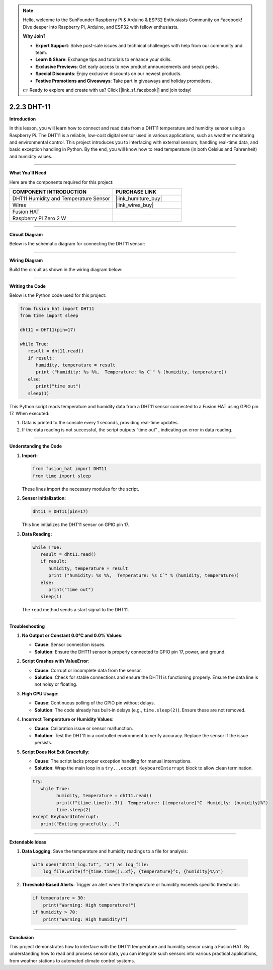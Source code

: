 .. note::

    Hello, welcome to the SunFounder Raspberry Pi & Arduino & ESP32 Enthusiasts Community on Facebook! Dive deeper into Raspberry Pi, Arduino, and ESP32 with fellow enthusiasts.

    **Why Join?**

    - **Expert Support**: Solve post-sale issues and technical challenges with help from our community and team.
    - **Learn & Share**: Exchange tips and tutorials to enhance your skills.
    - **Exclusive Previews**: Get early access to new product announcements and sneak peeks.
    - **Special Discounts**: Enjoy exclusive discounts on our newest products.
    - **Festive Promotions and Giveaways**: Take part in giveaways and holiday promotions.

    👉 Ready to explore and create with us? Click [|link_sf_facebook|] and join today!

.. _2.2.3_py:

2.2.3 DHT-11
================

**Introduction**

In this lesson, you will learn how to connect and read data from a DHT11 temperature and humidity sensor using a Raspberry Pi. The DHT11 is a reliable, low-cost digital sensor used in various applications, such as weather monitoring and environmental control. This project introduces you to interfacing with external sensors, handling real-time data, and basic exception handling in Python. By the end, you will know how to read temperature (in both Celsius and Fahrenheit) and humidity values.



----------------------------------------------

**What You’ll Need**

Here are the components required for this project:

.. list-table::
    :widths: 30 20
    :header-rows: 1

    *   - COMPONENT INTRODUCTION
        - PURCHASE LINK

    *   - DHT11 Humidity and Temperature Sensor
        - |link_humiture_buy|
    *   - Wires
        - |link_wires_buy|  
    *   - Fusion HAT
        - 
    *   - Raspberry Pi Zero 2 W
        -

----------------------------------------------


**Circuit Diagram**

Below is the schematic diagram for connecting the DHT11 sensor:

.. image:: img/fzz/2.2.3_sch.png
   :width: 800
   :align: center



----------------------------------------------


**Wiring Diagram**

Build the circuit as shown in the wiring diagram below:

.. image:: img/fzz/2.2.3_bb.png
   :width: 800
   :align: center



----------------------------------------------


**Writing the Code**


Below is the Python code used for this project:

.. code-block:: python

   from fusion_hat import DHT11
   from time import sleep

   dht11 = DHT11(pin=17)

   while True:
      result = dht11.read()
      if result:
         humidity, temperature = result
         print ("humidity: %s %%,  Temperature: %s C`" % (humidity, temperature))
      else:
         print("time out")
      sleep(1)


This Python script reads temperature and humidity data from a DHT11 sensor connected to a Fusion HAT using GPIO pin 17. When executed:

1. Data is printed to the console every 1 seconds, providing real-time updates.
2. If the data reading is not successful, the script outputs “time out” , indicating an error in data reading.


----------------------------------------------

**Understanding the Code**

1. **Import:**

   .. code-block:: python

      from fusion_hat import DHT11
      from time import sleep

   These lines import the necessary modules for the script.

2. **Sensor Initialization:**

   .. code-block:: python

      dht11 = DHT11(pin=17)

   This line initializes the DHT11 sensor on GPIO pin 17.

3. **Data Reading:**

   .. code-block:: python

      while True:
         result = dht11.read()
         if result:
            humidity, temperature = result
            print ("humidity: %s %%,  Temperature: %s C`" % (humidity, temperature))
         else:
            print("time out")
         sleep(1)

   The ``read`` method sends a start signal to the DHT11.


----------------------------------------------

**Troubleshooting**

1. **No Output or Constant 0.0°C and 0.0% Values**:

   - **Cause**: Sensor connection issues.
   - **Solution**: Ensure the DHT11 sensor is properly connected to GPIO pin 17, power, and ground.

2. **Script Crashes with ValueError**:

   - **Cause**: Corrupt or incomplete data from the sensor.
   - **Solution**: Check for stable connections and ensure the DHT11 is functioning properly. Ensure the data line is not noisy or floating.

3. **High CPU Usage**:

   - **Cause**: Continuous polling of the GPIO pin without delays.
   - **Solution**: The code already has built-in delays (e.g., ``time.sleep(2)``). Ensure these are not removed.

4. **Incorrect Temperature or Humidity Values**:

   - **Cause**: Calibration issue or sensor malfunction.
   - **Solution**: Test the DHT11 in a controlled environment to verify accuracy. Replace the sensor if the issue persists.

5. **Script Does Not Exit Gracefully**:

   - **Cause**: The script lacks proper exception handling for manual interruptions.
   - **Solution**: Wrap the main loop in a ``try...except KeyboardInterrupt`` block to allow clean termination.

   .. code-block:: python

      try:
         while True:
               humidity, temperature = dht11.read()
               print(f"{time.time():.3f}  Temperature: {temperature}°C  Humidity: {humidity}%")
               time.sleep(2)
      except KeyboardInterrupt:
         print("Exiting gracefully...")

----------------------------------------------


**Extendable Ideas**

1. **Data Logging**: Save the temperature and humidity readings to a file for analysis:
  
  .. code-block:: python

      with open("dht11_log.txt", "a") as log_file:
          log_file.write(f"{time.time():.3f}, {temperature}°C, {humidity}%\n")


2. **Threshold-Based Alerts**: Trigger an alert when the temperature or humidity exceeds specific thresholds:
  
  .. code-block:: python

      if temperature > 30:
          print("Warning: High temperature!")
      if humidity > 70:
          print("Warning: High humidity!")

----------------------------------------------

**Conclusion**

This project demonstrates how to interface with the DHT11 temperature and humidity sensor using a Fusion HAT. By understanding how to read and process sensor data, you can integrate such sensors into various practical applications, from weather stations to automated climate control systems.

